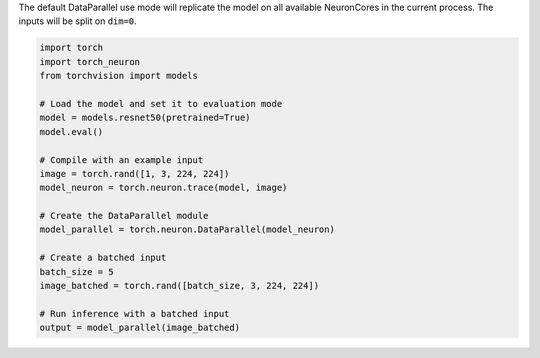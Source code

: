 The default DataParallel use mode will replicate the model
on all available NeuronCores in the current process. The inputs will be split
on ``dim=0``.

.. code-block:: python

    import torch
    import torch_neuron
    from torchvision import models

    # Load the model and set it to evaluation mode
    model = models.resnet50(pretrained=True)
    model.eval()

    # Compile with an example input
    image = torch.rand([1, 3, 224, 224])
    model_neuron = torch.neuron.trace(model, image)

    # Create the DataParallel module
    model_parallel = torch.neuron.DataParallel(model_neuron)

    # Create a batched input
    batch_size = 5
    image_batched = torch.rand([batch_size, 3, 224, 224])

    # Run inference with a batched input
    output = model_parallel(image_batched)